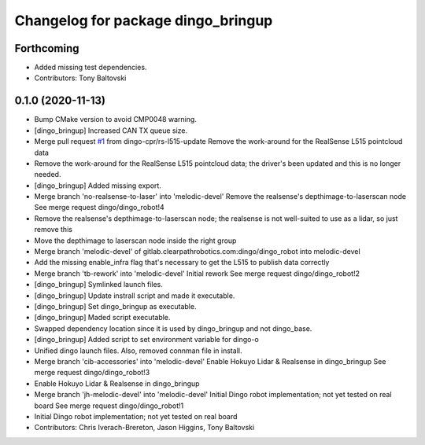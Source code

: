 ^^^^^^^^^^^^^^^^^^^^^^^^^^^^^^^^^^^
Changelog for package dingo_bringup
^^^^^^^^^^^^^^^^^^^^^^^^^^^^^^^^^^^

Forthcoming
-----------
* Added missing test dependencies.
* Contributors: Tony Baltovski

0.1.0 (2020-11-13)
------------------
* Bump CMake version to avoid CMP0048 warning.
* [dingo_bringup] Increased CAN TX queue size.
* Merge pull request `#1 <https://github.com/dingo-cpr/dingo_robot/issues/1>`_ from dingo-cpr/rs-l515-update
  Remove the work-around for the RealSense L515 pointcloud data
* Remove the work-around for the RealSense L515 pointcloud data; the driver's been updated and this is no longer needed.
* [dingo_bringup] Added missing export.
* Merge branch 'no-realsense-to-laser' into 'melodic-devel'
  Remove the realsense's depthimage-to-laserscan node
  See merge request dingo/dingo_robot!4
* Remove the realsense's depthimage-to-laserscan node; the realsense is not well-suited to use as a lidar, so just remove this
* Move the depthimage to laserscan node inside the right group
* Merge branch 'melodic-devel' of gitlab.clearpathrobotics.com:dingo/dingo_robot into melodic-devel
* Add the missing enable_infra flag that's necessary to get the L515 to publish data correctly
* Merge branch 'tb-rework' into 'melodic-devel'
  Initial rework
  See merge request dingo/dingo_robot!2
* [dingo_bringup] Symlinked launch files.
* [dingo_bringup] Update instrall script and made it executable.
* [dingo_bringup] Set dingo_bringup as executable.
* [dingo_bringup] Maded script executable.
* Swapped dependency location since it is used by dingo_bringup and not dingo_base.
* [dingo_bringup] Added script to set environment variable for dingo-o
* Unified dingo launch files.  Also, removed connman file in install.
* Merge branch 'cib-accessories' into 'melodic-devel'
  Enable Hokuyo Lidar & Realsense in dingo_bringup
  See merge request dingo/dingo_robot!3
* Enable Hokuyo Lidar & Realsense in dingo_bringup
* Merge branch 'jh-melodic-devel' into 'melodic-devel'
  Initial Dingo robot implementation; not yet tested on real board
  See merge request dingo/dingo_robot!1
* Initial Dingo robot implementation; not yet tested on real board
* Contributors: Chris Iverach-Brereton, Jason Higgins, Tony Baltovski
